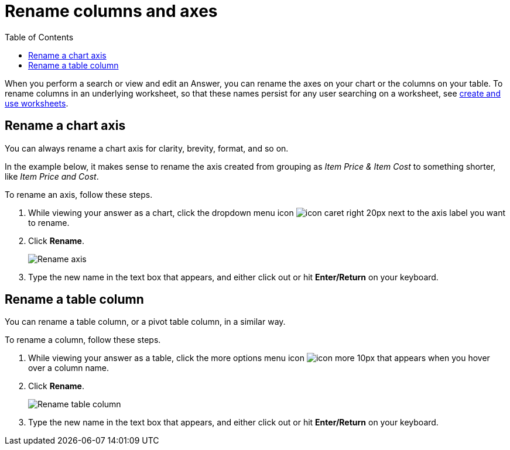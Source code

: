= Rename columns and axes
:last_updated: 2/25/2020
:linkattrs:
:experimental:
:page-aliases: /end-user/search/column-renaming.adoc
:summary: You can rename columns and axes on your tables and charts.
:toc: false

When you perform a search or view and edit an Answer, you can rename the axes on your chart or the columns on your table.
To rename columns in an underlying worksheet, so that these names persist for any user searching on a worksheet, see xref:worksheets.adoc[create and use worksheets].

== Rename a chart axis

You can always rename a chart axis for clarity, brevity, format, and so on.

In the example below, it makes sense to rename the axis created from grouping as _Item Price & Item Cost_ to something shorter, like _Item Price and Cost_.

To rename an axis, follow these steps.

. While viewing your answer as a chart, click the dropdown menu icon image:{{ site.baseurl }}/images/icon-caret-right-20px.png[] next to the axis label you want to rename.
. Click *Rename*.
+
image::{{ site.baseurl }}/images/edit-axis-rename.png[Rename axis]

. Type the new name in the text box that appears, and either click out or hit *Enter/Return* on your keyboard.

== Rename a table column

You can rename a table column, or a pivot table column, in a similar way.

To rename a column, follow these steps.

. While viewing your answer as a table, click the more options menu icon image:{{ site.baseurl }}/images/icon-more-10px.png[] that appears when you hover over a column name.
. Click *Rename*.
+
image::{{ site.baseurl }}/images/chartconfig-renametable.png[Rename table column]

. Type the new name in the text box that appears, and either click out or hit *Enter/Return* on your keyboard.
